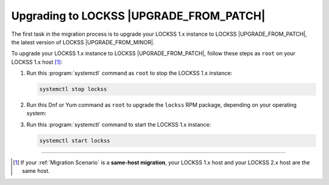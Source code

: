 ========================================
Upgrading to LOCKSS |UPGRADE_FROM_PATCH|
========================================

The first task in the migration process is to upgrade your LOCKSS 1.x instance to LOCKSS |UPGRADE_FROM_PATCH|, the latest version of LOCKSS |UPGRADE_FROM_MINOR|.

To upgrade your LOCKSS 1.x instance to LOCKSS |UPGRADE_FROM_PATCH|, follow these steps as ``root`` on your LOCKSS 1.x host [#fnsamehost]_:

1. Run this :program:`systemctl` command as ``root`` to stop the LOCKSS 1.x instance:

   .. code-block:: shell

      systemctl stop lockss

2. Run this Dnf or Yum command as ``root`` to upgrade the ``lockss`` RPM package, depending on your operating system:

   .. COMMENT OSTABS

   .. tab-set::

      .. tab-item:: AlmaLinux OS
         :sync: alma

         .. include:: upgrading1-dnf.rst

      .. tab-item:: CentOS
         :sync: centos

         .. tab-set::

            .. tab-item:: CentOS Stream
               :sync: centosstream

               .. include:: upgrading1-dnf.rst

            .. tab-item:: CentOS Linux 8
               :sync: centos8

               .. include:: upgrading1-dnf.rst

            .. tab-item:: CentOS Linux 6-7
               :sync: centos7

               .. include:: upgrading1-yum.rst

      .. tab-item:: EuroLinux
         :sync: eurolinux

         .. tab-set::

            .. tab-item:: EuroLinux 8-9
               :sync: eurolinux9

               .. include:: upgrading1-dnf.rst

            .. tab-item:: EuroLinux 7
               :sync: eurolinux7

               .. include:: upgrading1-yum.rst

      .. tab-item:: Oracle Linux
         :sync: oracle

         .. tab-set::

            .. tab-item:: Oracle Linux 8-9
               :sync: oracle9

               .. include:: upgrading1-dnf.rst

            .. tab-item:: Oracle Linux 7
               :sync: oracle7

               .. include:: upgrading1-yum.rst

      .. tab-item:: RHEL
         :sync: rhel

         .. tab-set::

            .. tab-item:: RHEL 8-9
               :sync: rhel9

               .. include:: upgrading1-dnf.rst

            .. tab-item:: RHEL 7
               :sync: rhel7

               .. include:: upgrading1-yum.rst

      .. tab-item:: Rocky Linux
         :sync: rocky

         .. include:: upgrading1-dnf.rst

      .. tab-item:: Scientific Linux
         :sync: scientific

         .. include:: upgrading1-yum.rst

3. Run this :program:`systemctl` command to start the LOCKSS 1.x instance:

   .. code-block:: shell

      systemctl start lockss

----

.. only:: html

   .. rubric:: Footnotes

.. [#fnsamehost]

   If your :ref:`Migration Scenario` is a **same-host migration**, your LOCKSS 1.x host and your LOCKSS 2.x host are the same host.

